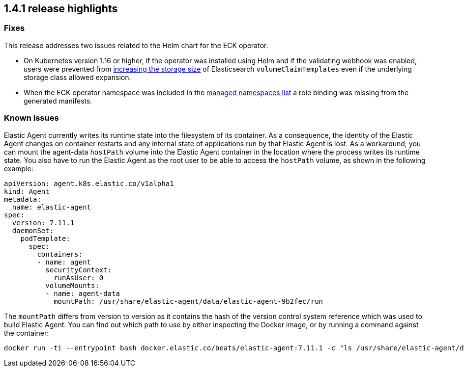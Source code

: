 [[release-highlights-1.4.1]]
== 1.4.1 release highlights

[float]
[id="{p}-141-fixes"]
=== Fixes

This release addresses two issues related to the Helm chart for the ECK operator.

* On Kubernetes version 1.16 or higher, if the operator was installed using Helm and if the validating webhook was enabled, users were prevented from <<{p}-volume-claim-templates,increasing the storage size>> of Elasticsearch `volumeClaimTemplates` even if the underlying storage class allowed expansion.
* When the ECK operator namespace was included in the <<{p}-install-helm-restricted,managed namespaces list>> a role binding was missing from the generated manifests.

[float]
[id="{p}-141-known-issues"]
=== Known issues

Elastic Agent currently writes its runtime state into the filesystem of its container. As a consequence, the identity of the Elastic Agent changes on container restarts and any internal state of applications run by that Elastic Agent is lost. As a workaround, you can mount the agent-data `hostPath` volume into the Elastic Agent container in the location where the process writes its runtime state. You also have to run the Elastic Agent as the root user to be able to access the `hostPath` volume, as shown in the following example:
[source,yaml]
----
apiVersion: agent.k8s.elastic.co/v1alpha1
kind: Agent
metadata:
  name: elastic-agent
spec:
  version: 7.11.1
  daemonSet:
    podTemplate:
      spec:
        containers:
        - name: agent
          securityContext:
            runAsUser: 0
          volumeMounts:
          - name: agent-data
            mountPath: /usr/share/elastic-agent/data/elastic-agent-9b2fec/run
----
The `mountPath` differs from version to version as it contains the hash of the version control system reference which was used to build Elastic Agent. You can find out which path to use by either inspecting the Docker image, or by running a command against the container:
[source,sh]
----
docker run -ti --entrypoint bash docker.elastic.co/beats/elastic-agent:7.11.1 -c "ls /usr/share/elastic-agent/data"
----
